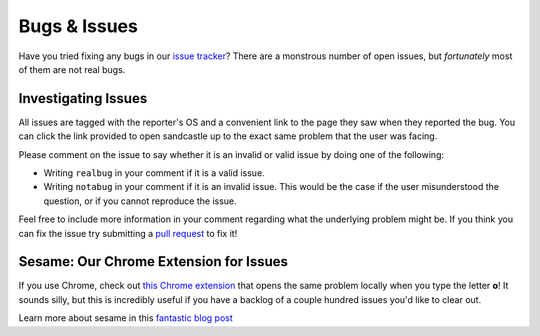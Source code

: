 Bugs & Issues
=============

Have you tried fixing any bugs in our `issue tracker <https://github.com/Khan/khan-exercises/issues>`_? There are a monstrous number of open issues, but *fortunately* most of them are not real bugs. 

Investigating Issues
********************

All issues are tagged with the reporter's OS and a convenient link to the page they saw when they reported the bug. You can click the link provided to open sandcastle up to the exact same problem that the user was facing. 

Please comment on the issue to say whether it is an invalid or valid issue by doing one of the following:

* Writing ``realbug`` in your comment if it is a valid issue.
* Writing ``notabug`` in your comment if it is an invalid issue. This would be the case if the user misunderstood the question, or if you cannot reproduce the issue.

Feel free to include more information in your comment regarding what the underlying problem might be. If you think you can fix the issue try submitting a `pull request <http://help.github.com/send-pull-requests/>`_ to fix it!


Sesame: Our Chrome Extension for Issues
***************************************

If you use Chrome, check out `this Chrome extension <https://github.com/marcia/sesame>`_ that opens the same problem locally when you type the letter **o**! It sounds silly, but this is incredibly useful if you have a backlog of a couple hundred issues you'd like to clear out.

Learn more about sesame in this `fantastic blog post <http://missmarcialee.com/2011/09/introducing-sesame/>`_
